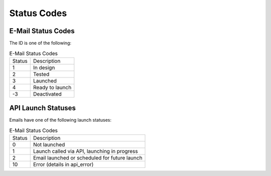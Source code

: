 Status Codes
============

E-Mail Status Codes
-------------------

The ID is one of the following:

.. list-table:: E-Mail Status Codes

   * - Status
     - Description
   * - 1
     - In design
   * - 2
     - Tested
   * - 3
     - Launched
   * - 4
     - Ready to launch
   * - -3
     - Deactivated

API Launch Statuses
-------------------

Emails have one of the following launch statuses:

.. list-table:: E-Mail Status Codes

   * - Status
     - Description
   * - 0
     - Not launched
   * - 1
     - Launch called via API, launching in progress
   * - 2
     - Email launched or scheduled for future launch
   * - 10
     - Error (details in api_error)
